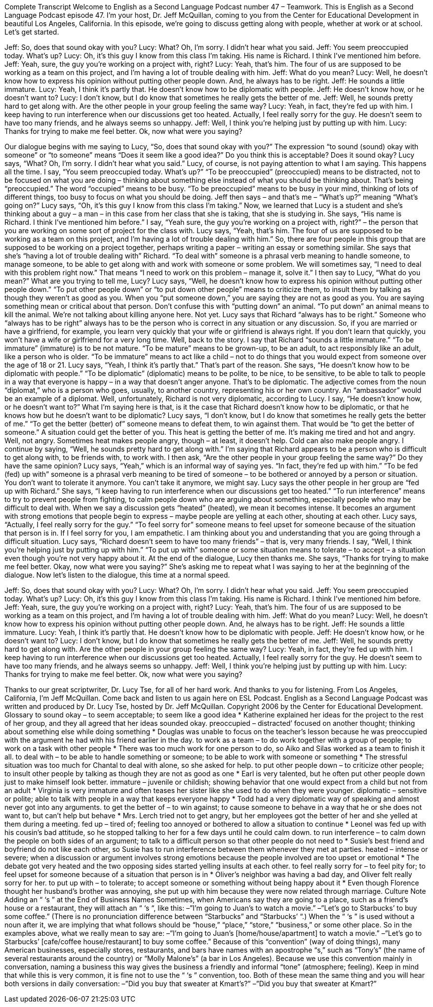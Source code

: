 Complete Transcript
Welcome to English as a Second Language Podcast number 47 – Teamwork.
This is English as a Second Language Podcast episode 47. I’m your host, Dr. Jeff McQuillan, coming to you from the Center for Educational Development in beautiful Los Angeles, California.
In this episode, we're going to discuss getting along with people, whether at work or at school. Let’s get started.
[start of dialogue]
Jeff: So, does that sound okay with you?
Lucy: What? Oh, I'm sorry. I didn't hear what you said.
Jeff: You seem preoccupied today. What's up?
Lucy: Oh, it's this guy I know from this class I'm taking. His name is Richard. I think I've mentioned him before.
Jeff: Yeah, sure, the guy you're working on a project with, right?
Lucy: Yeah, that's him. The four of us are supposed to be working as a team on this project, and I'm having a lot of trouble dealing with him.
Jeff: What do you mean?
Lucy: Well, he doesn't know how to express his opinion without putting other people down. And, he always has to be right.
Jeff: He sounds a little immature.
Lucy: Yeah, I think it's partly that. He doesn't know how to be diplomatic with people.
Jeff: He doesn't know how, or he doesn't want to?
Lucy: I don't know, but I do know that sometimes he really gets the better of me.
Jeff: Well, he sounds pretty hard to get along with. Are the other people in your group feeling the same way?
Lucy: Yeah, in fact, they're fed up with him. I keep having to run interference when our discussions get too heated. Actually, I feel really sorry for the guy. He doesn't seem to have too many friends, and he always seems so unhappy.
Jeff: Well, I think you're helping just by putting up with him.
Lucy: Thanks for trying to make me feel better. Ok, now what were you saying?
[end of dialogue]
Our dialogue begins with me saying to Lucy, “So, does that sound okay with you?” The expression “to sound (sound) okay with someone” or “to someone” means “Does it seem like a good idea?” Do you think this is acceptable? Does it sound okay? Lucy says, “What? Oh, I'm sorry. I didn't hear what you said.” Lucy, of course, is not paying attention to what I am saying. This happens all the time.
I say, “You seem preoccupied today. What's up?” “To be preoccupied” (preoccupied) means to be distracted, not to be focused on what you are doing – thinking about something else instead of what you should be thinking about. That's being “preoccupied.” The word “occupied” means to be busy. “To be preoccupied” means to be busy in your mind, thinking of lots of different things, too busy to focus on what you should be doing. Jeff then says – and that's me – “What's up?” meaning “What's going on?”
Lucy says, “Oh, it's this guy I know from this class I'm taking.” Now, we learned that Lucy is a student and she's thinking about a guy – a man – in this case from her class that she is taking, that she is studying in. She says, “His name is Richard. I think I've mentioned him before.” I say, “Yeah sure, the guy you're working on a project with, right?” – the person that you are working on some sort of project for the class with. Lucy says, “Yeah, that's him. The four of us are supposed to be working as a team on this project, and I'm having a lot of trouble dealing with him.”
So, there are four people in this group that are supposed to be working on a project together, perhaps writing a paper – writing an essay or something similar. She says that she's “having a lot of trouble dealing with” Richard. “To deal with” someone is a phrasal verb meaning to handle someone, to manage someone, to be able to get along with and work with someone or some problem. We will sometimes say, “I need to deal with this problem right now.” That means “I need to work on this problem – manage it, solve it.”
I then say to Lucy, “What do you mean?” What are you trying to tell me, Lucy? Lucy says, “Well, he doesn't know how to express his opinion without putting other people down.” “To put other people down” or “to put down other people” means to criticize them, to insult them by talking as though they weren't as good as you. When you “put someone down,” you are saying they are not as good as you. You are saying something mean or critical about that person. Don't confuse this with “putting down” an animal. “To put down” an animal means to kill the animal. We’re not talking about killing anyone here. Not yet.
Lucy says that Richard “always has to be right.” Someone who “always has to be right” always has to be the person who is correct in any situation or any discussion. So, if you are married or have a girlfriend, for example, you learn very quickly that your wife or girlfriend is always right. If you don't learn that quickly, you won't have a wife or girlfriend for a very long time. Well, back to the story. I say that Richard “sounds a little immature.” “To be immature” (immature) is to be not mature. “To be mature” means to be grown-up, to be an adult, to act responsibly like an adult, like a person who is older. “To be immature” means to act like a child – not to do things that you would expect from someone over the age of 18 or 21.
Lucy says, “Yeah, I think it's partly that.” That's part of the reason. She says, “He doesn't know how to be diplomatic with people.” “To be diplomatic” (diplomatic) means to be polite, to be nice, to be sensitive, to be able to talk to people in a way that everyone is happy – in a way that doesn't anger anyone. That’s to be diplomatic. The adjective comes from the noun “diplomat,” who is a person who goes, usually, to another country, representing his or her own country. An “ambassador” would be an example of a diplomat.
Well, unfortunately, Richard is not very diplomatic, according to Lucy. I say, “He doesn't know how, or he doesn't want to?” What I'm saying here is that, is it the case that Richard doesn't know how to be diplomatic, or that he knows how but he doesn't want to be diplomatic?
Lucy says, “I don't know, but I do know that sometimes he really gets the better of me.” “To get the better (better) of” someone means to defeat them, to win against them. That would be “to get the better of someone.” A situation could get the better of you. This heat is getting the better of me. It's making me tired and hot and angry. Well, not angry. Sometimes heat makes people angry, though – at least, it doesn't help. Cold can also make people angry.
I continue by saying, “Well, he sounds pretty hard to get along with.” I'm saying that Richard appears to be a person who is difficult to get along with, to be friends with, to work with. I then ask, “Are the other people in your group feeling the same way?” Do they have the same opinion? Lucy says, “Yeah,” which is an informal way of saying yes. “In fact, they're fed up with him.” ”To be fed (fed) up with” someone is a phrasal verb meaning to be tired of someone – to be bothered or annoyed by a person or situation. You don't want to tolerate it anymore. You can't take it anymore, we might say.
Lucy says the other people in her group are “fed up with Richard.” She says, “I keep having to run interference when our discussions get too heated.” “To run interference” means to try to prevent people from fighting, to calm people down who are arguing about something, especially people who may be difficult to deal with. When we say a discussion gets “heated” (heated), we mean it becomes intense. It becomes an argument with strong emotions that people begin to express – maybe people are yelling at each other, shouting at each other.
Lucy says, “Actually, I feel really sorry for the guy.” “To feel sorry for” someone means to feel upset for someone because of the situation that person is in. If I feel sorry for you, I am empathetic. I am thinking about you and understanding that you are going through a difficult situation. Lucy says, “Richard doesn't seem to have too many friends” – that is, very many friends. I say, “Well, I think you're helping just by putting up with him.” “To put up with” someone or some situation means to tolerate – to accept – a situation even though you're not very happy about it.
At the end of the dialogue, Lucy then thanks me. She says, “Thanks for trying to make me feel better. Okay, now what were you saying?” She's asking me to repeat what I was saying to her at the beginning of the dialogue.
Now let's listen to the dialogue, this time at a normal speed.
[start of dialogue]
Jeff: So, does that sound okay with you?
Lucy: What? Oh, I'm sorry. I didn't hear what you said.
Jeff: You seem preoccupied today. What's up?
Lucy: Oh, it's this guy I know from this class I'm taking. His name is Richard. I think I've mentioned him before.
Jeff: Yeah, sure, the guy you're working on a project with, right?
Lucy: Yeah, that's him. The four of us are supposed to be working as a team on this project, and I'm having a lot of trouble dealing with him.
Jeff: What do you mean?
Lucy: Well, he doesn't know how to express his opinion without putting other people down. And, he always has to be right.
Jeff: He sounds a little immature.
Lucy: Yeah, I think it's partly that. He doesn't know how to be diplomatic with people.
Jeff: He doesn't know how, or he doesn't want to?
Lucy: I don't know, but I do know that sometimes he really gets the better of me.
Jeff: Well, he sounds pretty hard to get along with. Are the other people in your group feeling the same way?
Lucy: Yeah, in fact, they're fed up with him. I keep having to run interference when our discussions get too heated. Actually, I feel really sorry for the guy. He doesn't seem to have too many friends, and he always seems so unhappy.
Jeff: Well, I think you're helping just by putting up with him.
Lucy: Thanks for trying to make me feel better. Ok, now what were you saying?
[end of dialogue]
Thanks to our great scriptwriter, Dr. Lucy Tse, for all of her hard work. And thanks to you for listening.
From Los Angeles, California, I'm Jeff McQuillan. Come back and listen to us again here on ESL Podcast.
English as a Second Language Podcast was written and produced by Dr. Lucy Tse, hosted by Dr. Jeff McQuillan. Copyright 2006 by the Center for Educational Development.
Glossary
to sound okay – to seem acceptable; to seem like a good idea
* Katherine explained her ideas for the project to the rest of her group, and they all agreed that her ideas sounded okay.
preoccupied – distracted’ focused on another thought; thinking about something else while doing something
* Douglas was unable to focus on the teacher’s lesson because he was preoccupied with the argument he had with his friend earlier in the day.
to work as a team – to do work together with a group of people; to work on a task with other people
* There was too much work for one person to do, so Aiko and Silas worked as a team to finish it all.
to deal with – to be able to handle something or someone; to be able to work with someone or something
* The stressful situation was too much for Chantal to deal with alone, so she asked for help.
to put other people down – to criticize other people; to insult other people by talking as though they are not as good as one
* Earl is very talented, but he often put other people down just to make himself look better.
immature – juvenile or childish; showing behavior that one would expect from a child but not from an adult
* Virginia is very immature and often teases her sister like she used to do when they were younger.
diplomatic – sensitive or polite; able to talk with people in a way that keeps everyone happy
* Todd had a very diplomatic way of speaking and almost never got into any arguments.
to get the better of – to win against; to cause someone to behave in a way that he or she does not want to, but can’t help but behave
* Mrs. Lerch tried not to get angry, but her employees got the better of her and she yelled at them during a meeting.
fed up – tired of; feeling too annoyed or bothered to allow a situation to continue
* Leonel was fed up with his cousin’s bad attitude, so he stopped talking to her for a few days until he could calm down.
to run interference – to calm down the people on both sides of an argument; to talk to a difficult person so that other people do not need to
* Susie’s best friend and boyfriend do not like each other, so Susie has to run interference between them whenever they met at parties.
heated – intense or severe; when a discussion or argument involves strong emotions because the people involved are too upset or emotional
* The debate got very heated and the two opposing sides started yelling insults at each other.
to feel really sorry for – to feel pity for; to feel upset for someone because of a situation that person is in
* Oliver’s neighbor was having a bad day, and Oliver felt really sorry for her.
to put up with – to tolerate; to accept someone or something without being happy about it
* Even though Florence thought her husband’s brother was annoying, she put up with him because they were now related through marriage.
Culture Note
Adding an “ ‘s ” at the End of Business Names
Sometimes, when Americans say they are going to a place, such as a friend’s house or a restaurant, they will attach an “ ‘s “, like this:
–”I’m going to Juan’s to watch a movie.”
–”Let’s go to Starbucks’ to buy some coffee.” (There is no pronunciation difference between “Starbucks” and “Starbucks’ “.)
When the “ ‘s ” is used without a noun after it, we are implying that what follows should be “house,” “place,” “store,” “business,” or some other place. So in the examples above, what we really mean to say are:
–”I’m going to Juan’s [home/house/apartment] to watch a movie.”
–”Let’s go to Starbucks’ [cafe/coffee house/restaurant] to buy some coffee.”
Because of this “convention” (way of doing things), many American businesses, especially stores, restaurants, and bars have names with an apostrophe “s,” such as “Tony’s” (the name of several restaurants around the country) or “Molly Malone’s” (a bar in Los Angeles). Because we use this convention mainly in conversation, naming a business this way gives the business a friendly and informal “tone” (atmosphere; feeling).
Keep in mind that while this is very common, it is fine not to use the “ ‘s ” convention, too. Both of these mean the same thing and you will hear both versions in daily conversation:
–”Did you buy that sweater at Kmart’s?”
–”Did you buy that sweater at Kmart?”
